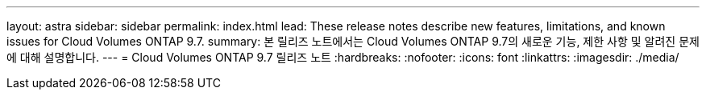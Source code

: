 ---
layout: astra 
sidebar: sidebar 
permalink: index.html 
lead: These release notes describe new features, limitations, and known issues for Cloud Volumes ONTAP 9.7. 
summary: 본 릴리즈 노트에서는 Cloud Volumes ONTAP 9.7의 새로운 기능, 제한 사항 및 알려진 문제에 대해 설명합니다. 
---
= Cloud Volumes ONTAP 9.7 릴리즈 노트
:hardbreaks:
:nofooter: 
:icons: font
:linkattrs: 
:imagesdir: ./media/


